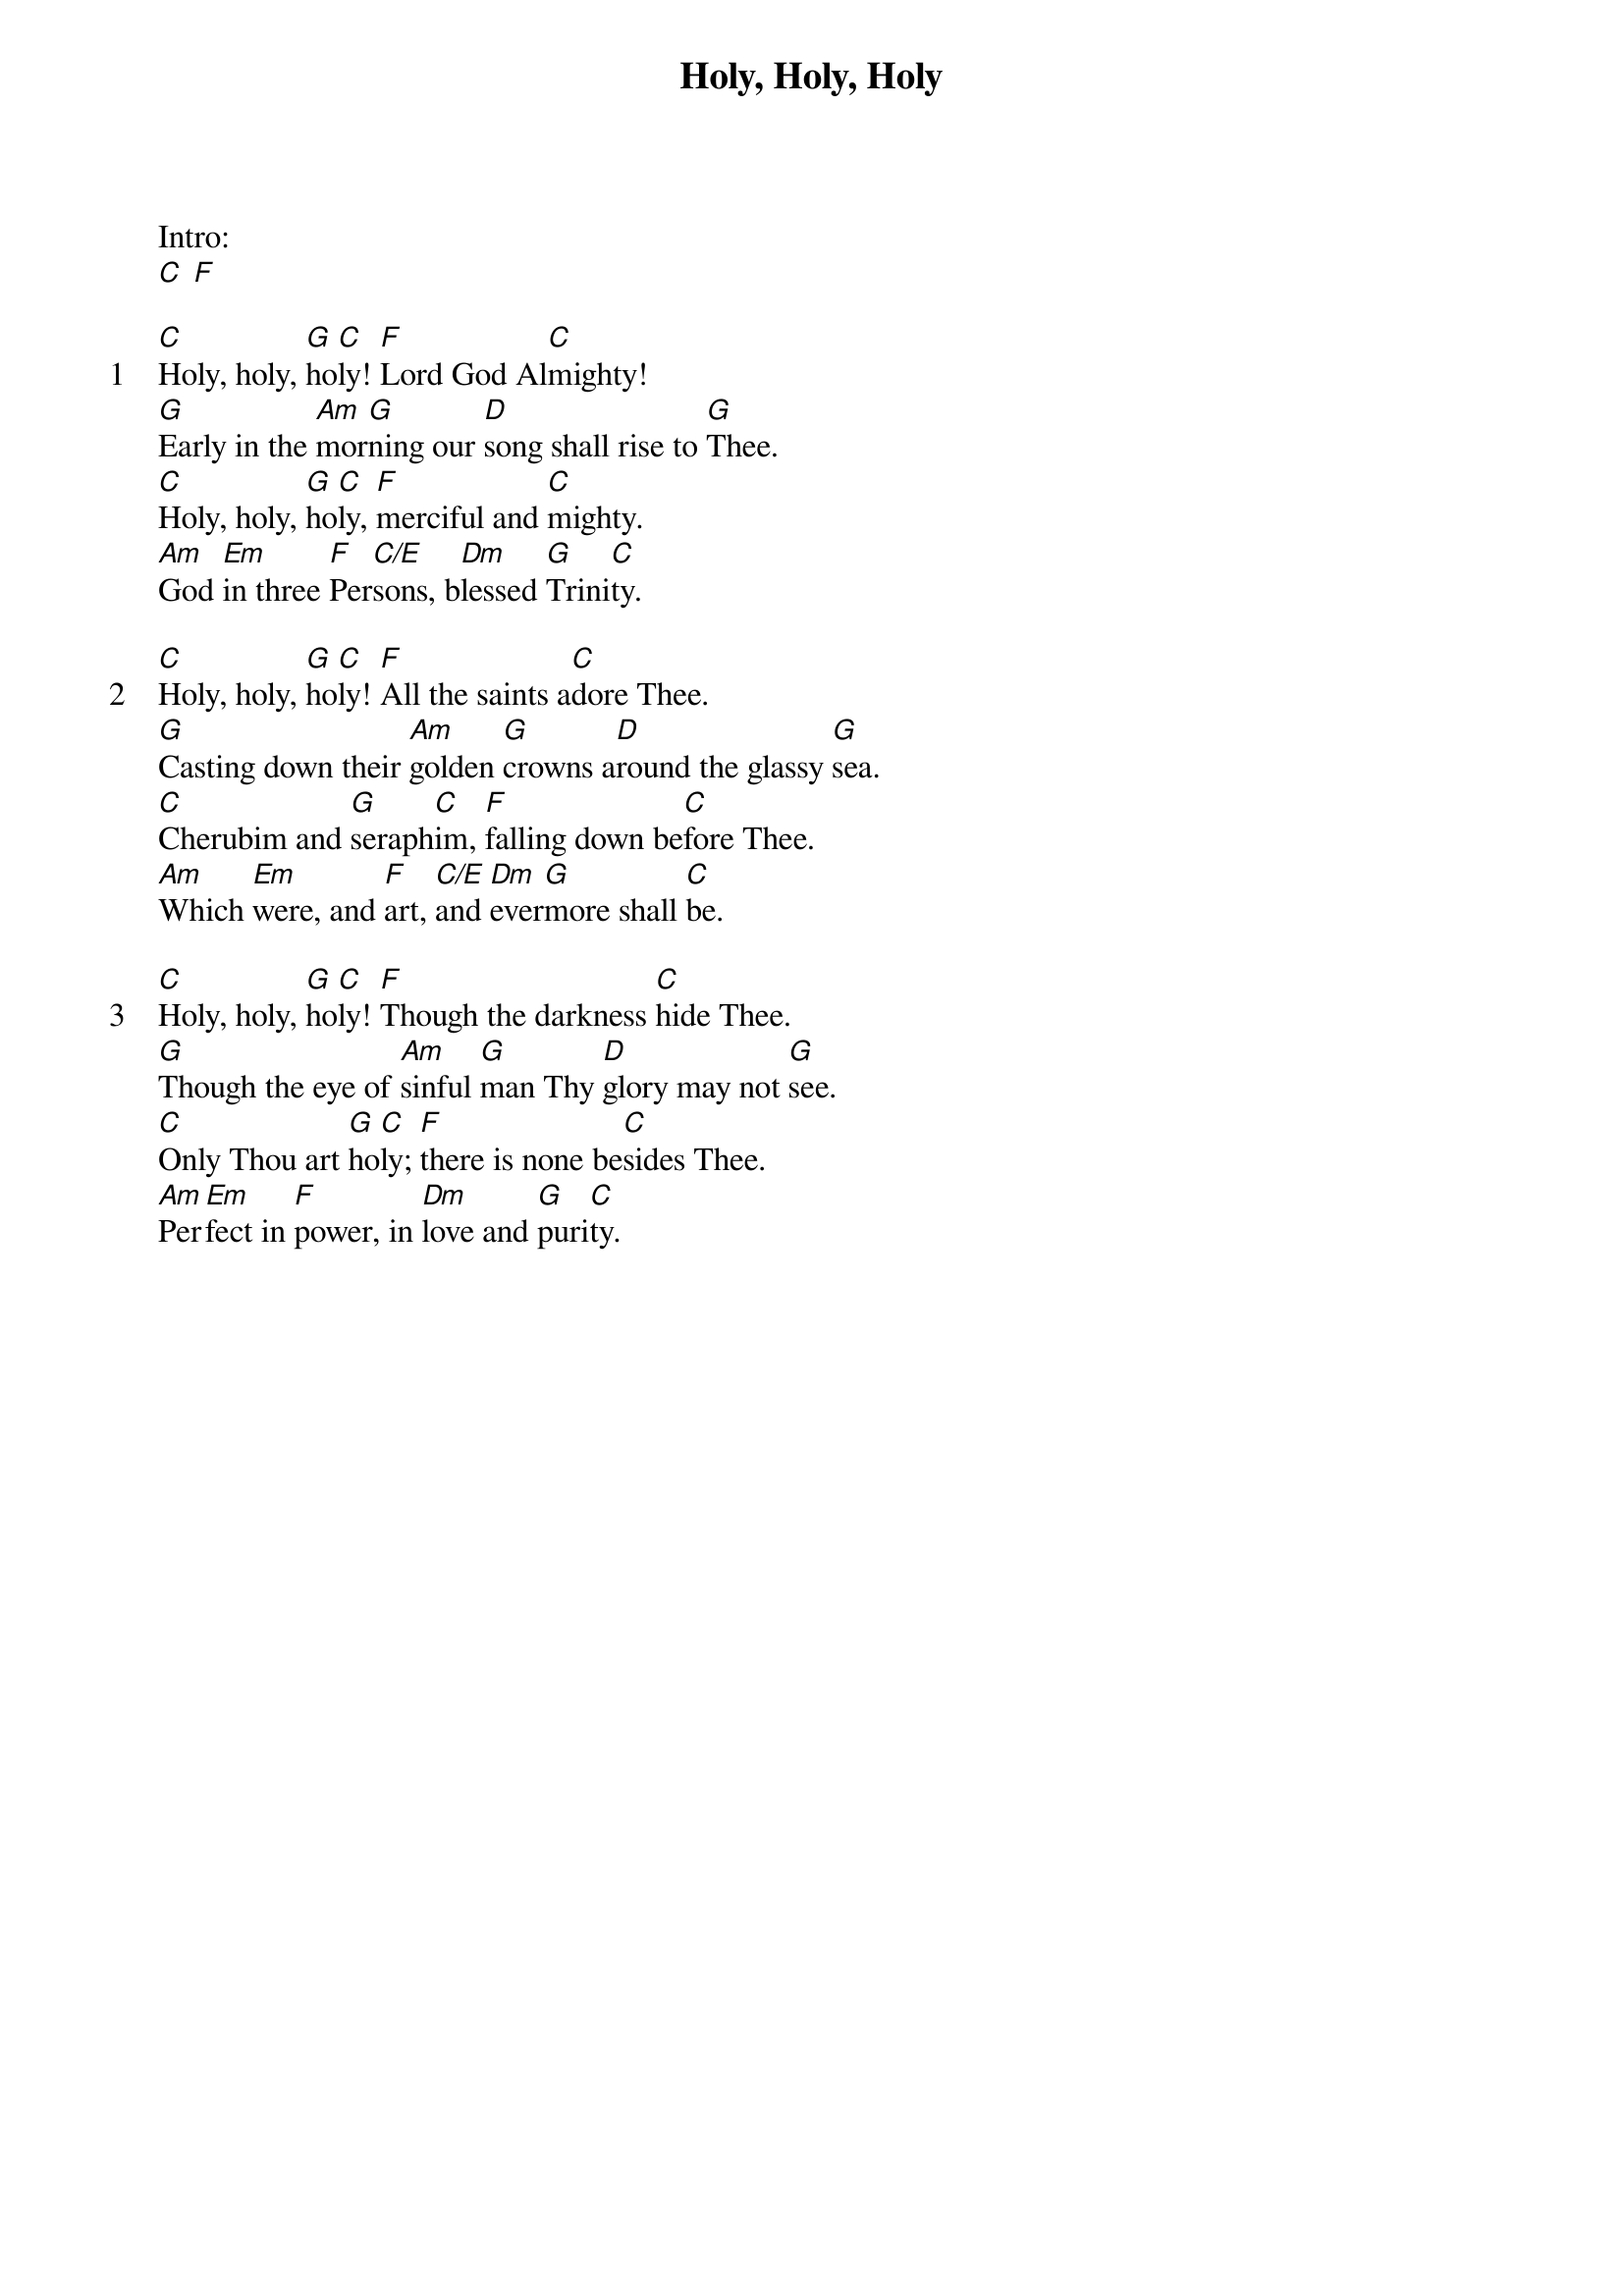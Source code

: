 {title: Holy, Holy, Holy}
{ng}

Intro:
[C] [F]

{sov: 1}
[C]Holy, holy, [G]ho[C]ly! [F]Lord God Al[C]mighty!
[G]Early in the [Am]mor[G]ning our [D]song shall rise to [G]Thee.
[C]Holy, holy, [G]ho[C]ly, [F]merciful and [C]mighty.
[Am]God [Em]in three [F]Per[C/E]sons, b[Dm]lessed [G]Trini[C]ty.
{eov}

{sov: 2}
[C]Holy, holy, [G]ho[C]ly! [F]All the saints a[C]dore Thee.
[G]Casting down their [Am]golden [G]crowns a[D]round the glassy [G]sea.
[C]Cherubim and [G]seraph[C]im, [F]falling down be[C]fore Thee.
[Am]Which [Em]were, and [F]art, [C/E]and [Dm]ever[G]more shall [C]be.
{eov}

{sov: 3}
[C]Holy, holy, [G]ho[C]ly! [F]Though the darkness [C]hide Thee.
[G]Though the eye of [Am]sinful [G]man Thy [D]glory may not [G]see.
[C]Only Thou art [G]ho[C]ly; [F]there is none be[C]sides Thee.
[Am]Per[Em]fect in [F]power, in [Dm]love and [G]puri[C]ty.
{eov}